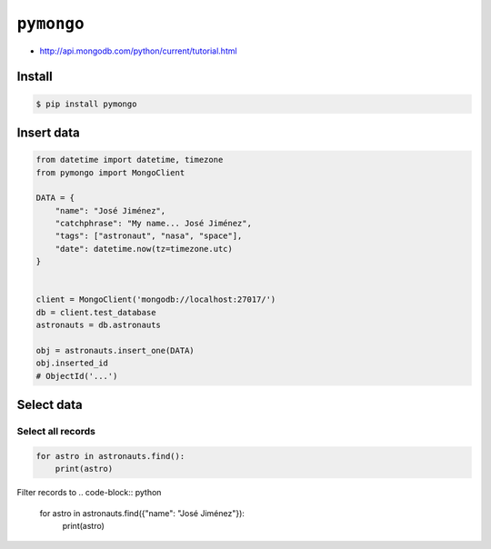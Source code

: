 ***********
``pymongo``
***********

* http://api.mongodb.com/python/current/tutorial.html

Install
=======
.. code-block:: console

    $ pip install pymongo

Insert data
===========
.. code-block:: python

    from datetime import datetime, timezone
    from pymongo import MongoClient

    DATA = {
        "name": "José Jiménez",
        "catchphrase": "My name... José Jiménez",
        "tags": ["astronaut", "nasa", "space"],
        "date": datetime.now(tz=timezone.utc)
    }


    client = MongoClient('mongodb://localhost:27017/')
    db = client.test_database
    astronauts = db.astronauts

    obj = astronauts.insert_one(DATA)
    obj.inserted_id
    # ObjectId('...')

Select data
===========

Select all records
------------------
.. code-block:: python

    for astro in astronauts.find():
        print(astro)

Filter records to
.. code-block:: python

    for astro in astronauts.find({"name": "José Jiménez"}):
        print(astro)
